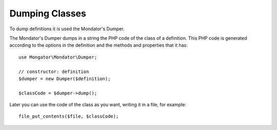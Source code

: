 Dumping Classes
===============

To dump definitions it is used the Mondator's Dumper.

The Mondator's Dumper dumps in a string the PHP code of the class of a
definition. This PHP code is generated according to the options in the
definition and the methods and properties that it has::

    use Mongator\Mondator\Dumper;

    // constructor: definition
    $dumper = new Dumper($definition);

    $classCode = $dumper->dump();

Later you can use the code of the class as you want, writing it in a
file, for example::

    file_put_contents($file, $classCode);
